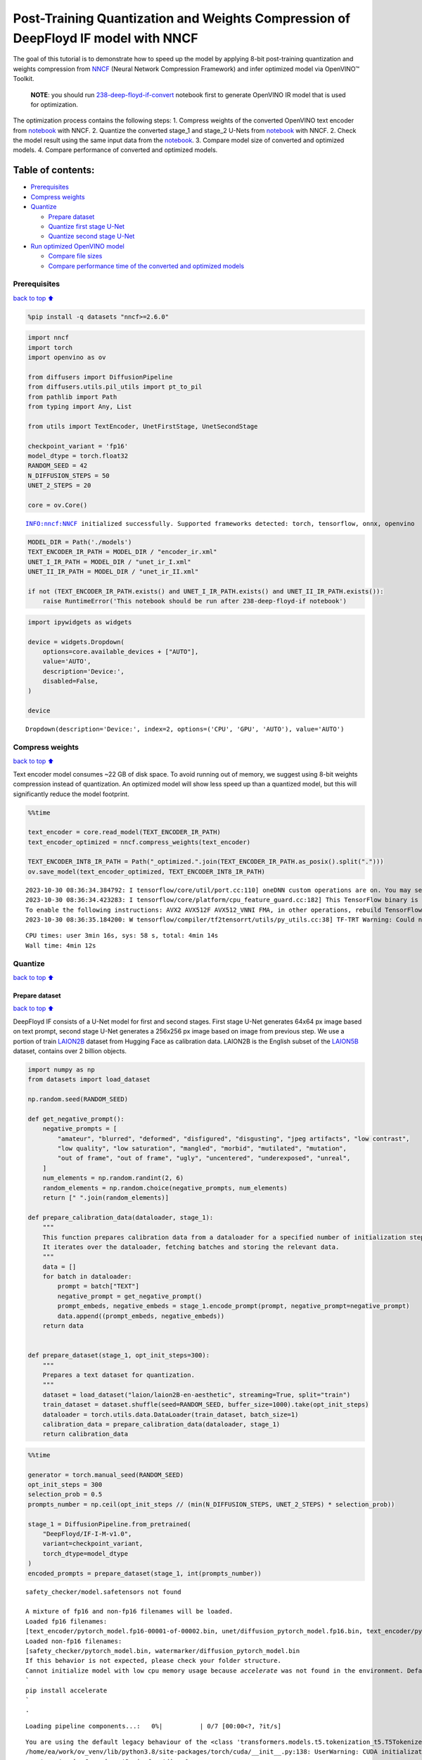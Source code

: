 Post-Training Quantization and Weights Compression of DeepFloyd IF model with NNCF
==================================================================================

The goal of this tutorial is to demonstrate how to speed up the model by
applying 8-bit post-training quantization and weights compression from
`NNCF <https://github.com/openvinotoolkit/nncf/>`__ (Neural Network
Compression Framework) and infer optimized model via OpenVINO™ Toolkit.

   **NOTE**: you should run
   `238-deep-floyd-if-convert <238-deep-floyd-if-convert.ipynb>`__
   notebook first to generate OpenVINO IR model that is used for
   optimization.

The optimization process contains the following steps: 1. Compress
weights of the converted OpenVINO text encoder from
`notebook <238-deep-floyd-if-convert.ipynb>`__ with NNCF. 2. Quantize
the converted stage_1 and stage_2 U-Nets from
`notebook <238-deep-floyd-if-convert.ipynb>`__ with NNCF. 2. Check the
model result using the same input data from the
`notebook <238-deep-floyd-if-convert.ipynb>`__. 3. Compare model size of
converted and optimized models. 4. Compare performance of converted and
optimized models.

Table of contents:
^^^^^^^^^^^^^^^^^^

-  `Prerequisites <#Prerequisites>`__
-  `Compress weights <#Compress-weights>`__
-  `Quantize <#Quantize>`__

   -  `Prepare dataset <#Prepare-dataset>`__
   -  `Quantize first stage U-Net <#Quantize-first-stage-U-Net>`__
   -  `Quantize second stage U-Net <#Quantize-second-stage-U-Net>`__

-  `Run optimized OpenVINO model <#Run-optimized-OpenVINO-model>`__

   -  `Compare file sizes <#Compare-file-sizes>`__
   -  `Compare performance time of the converted and optimized
      models <#Compare-performance-time-of-the-converted-and-optimized-models>`__

Prerequisites
-------------

`back to top ⬆️ <#Table-of-contents:>`__

.. code:: ipython3

    %pip install -q datasets "nncf>=2.6.0"

.. code:: ipython3

    import nncf
    import torch
    import openvino as ov
    
    from diffusers import DiffusionPipeline
    from diffusers.utils.pil_utils import pt_to_pil
    from pathlib import Path
    from typing import Any, List
    
    from utils import TextEncoder, UnetFirstStage, UnetSecondStage
    
    checkpoint_variant = 'fp16'
    model_dtype = torch.float32
    RANDOM_SEED = 42
    N_DIFFUSION_STEPS = 50
    UNET_2_STEPS = 20
    
    core = ov.Core()


.. parsed-literal::

    INFO:nncf:NNCF initialized successfully. Supported frameworks detected: torch, tensorflow, onnx, openvino


.. code:: ipython3

    MODEL_DIR = Path('./models')
    TEXT_ENCODER_IR_PATH = MODEL_DIR / "encoder_ir.xml"
    UNET_I_IR_PATH = MODEL_DIR / "unet_ir_I.xml"
    UNET_II_IR_PATH = MODEL_DIR / "unet_ir_II.xml"
    
    if not (TEXT_ENCODER_IR_PATH.exists() and UNET_I_IR_PATH.exists() and UNET_II_IR_PATH.exists()):
        raise RuntimeError('This notebook should be run after 238-deep-floyd-if notebook')

.. code:: ipython3

    import ipywidgets as widgets
    
    device = widgets.Dropdown(
        options=core.available_devices + ["AUTO"],
        value='AUTO',
        description='Device:',
        disabled=False,
    )
    
    device




.. parsed-literal::

    Dropdown(description='Device:', index=2, options=('CPU', 'GPU', 'AUTO'), value='AUTO')



Compress weights
----------------

`back to top ⬆️ <#Table-of-contents:>`__

Text encoder model consumes ~22 GB of disk space. To avoid running out
of memory, we suggest using 8-bit weights compression instead of
quantization. An optimized model will show less speed up than a
quantized model, but this will significantly reduce the model footprint.

.. code:: ipython3

    %%time
    
    text_encoder = core.read_model(TEXT_ENCODER_IR_PATH)
    text_encoder_optimized = nncf.compress_weights(text_encoder)
    
    TEXT_ENCODER_INT8_IR_PATH = Path("_optimized.".join(TEXT_ENCODER_IR_PATH.as_posix().split(".")))
    ov.save_model(text_encoder_optimized, TEXT_ENCODER_INT8_IR_PATH)


.. parsed-literal::

    2023-10-30 08:36:34.384792: I tensorflow/core/util/port.cc:110] oneDNN custom operations are on. You may see slightly different numerical results due to floating-point round-off errors from different computation orders. To turn them off, set the environment variable `TF_ENABLE_ONEDNN_OPTS=0`.
    2023-10-30 08:36:34.423283: I tensorflow/core/platform/cpu_feature_guard.cc:182] This TensorFlow binary is optimized to use available CPU instructions in performance-critical operations.
    To enable the following instructions: AVX2 AVX512F AVX512_VNNI FMA, in other operations, rebuild TensorFlow with the appropriate compiler flags.
    2023-10-30 08:36:35.184200: W tensorflow/compiler/tf2tensorrt/utils/py_utils.cc:38] TF-TRT Warning: Could not find TensorRT


.. parsed-literal::

    CPU times: user 3min 16s, sys: 58 s, total: 4min 14s
    Wall time: 4min 12s


Quantize
--------

`back to top ⬆️ <#Table-of-contents:>`__

Prepare dataset
~~~~~~~~~~~~~~~

`back to top ⬆️ <#Table-of-contents:>`__

DeepFloyd IF consists of a U-Net model for first and second stages.
First stage U-Net generates 64x64 px image based on text prompt, second
stage U-Net generates a 256x256 px image based on image from previous
step. We use a portion of train
`LAION2B <https://huggingface.co/datasets/laion/laion2B-en-aesthetic>`__
dataset from Hugging Face as calibration data. LAION2B is the English
subset of the `LAION5B <https://laion.ai/blog/laion-5b/>`__ dataset,
contains over 2 billion objects.

.. code:: ipython3

    import numpy as np
    from datasets import load_dataset
    
    np.random.seed(RANDOM_SEED)
    
    def get_negative_prompt():
        negative_prompts = [
            "amateur", "blurred", "deformed", "disfigured", "disgusting", "jpeg artifacts", "low contrast",
            "low quality", "low saturation", "mangled", "morbid", "mutilated", "mutation",
            "out of frame", "out of frame", "ugly", "uncentered", "underexposed", "unreal",
        ]
        num_elements = np.random.randint(2, 6)
        random_elements = np.random.choice(negative_prompts, num_elements)
        return [" ".join(random_elements)]
    
    def prepare_calibration_data(dataloader, stage_1):
        """
        This function prepares calibration data from a dataloader for a specified number of initialization steps.
        It iterates over the dataloader, fetching batches and storing the relevant data.
        """
        data = []
        for batch in dataloader:
            prompt = batch["TEXT"]
            negative_prompt = get_negative_prompt()
            prompt_embeds, negative_embeds = stage_1.encode_prompt(prompt, negative_prompt=negative_prompt)
            data.append((prompt_embeds, negative_embeds))
        return data
    
    
    def prepare_dataset(stage_1, opt_init_steps=300):
        """
        Prepares a text dataset for quantization.
        """
        dataset = load_dataset("laion/laion2B-en-aesthetic", streaming=True, split="train")
        train_dataset = dataset.shuffle(seed=RANDOM_SEED, buffer_size=1000).take(opt_init_steps)
        dataloader = torch.utils.data.DataLoader(train_dataset, batch_size=1)
        calibration_data = prepare_calibration_data(dataloader, stage_1)
        return calibration_data

.. code:: ipython3

    %%time
    
    generator = torch.manual_seed(RANDOM_SEED)
    opt_init_steps = 300
    selection_prob = 0.5
    prompts_number = np.ceil(opt_init_steps // (min(N_DIFFUSION_STEPS, UNET_2_STEPS) * selection_prob))
    
    stage_1 = DiffusionPipeline.from_pretrained(
        "DeepFloyd/IF-I-M-v1.0",
        variant=checkpoint_variant,
        torch_dtype=model_dtype
    )
    encoded_prompts = prepare_dataset(stage_1, int(prompts_number))


.. parsed-literal::

    safety_checker/model.safetensors not found
    
    A mixture of fp16 and non-fp16 filenames will be loaded.
    Loaded fp16 filenames:
    [text_encoder/pytorch_model.fp16-00001-of-00002.bin, unet/diffusion_pytorch_model.fp16.bin, text_encoder/pytorch_model.fp16-00002-of-00002.bin]
    Loaded non-fp16 filenames:
    [safety_checker/pytorch_model.bin, watermarker/diffusion_pytorch_model.bin
    If this behavior is not expected, please check your folder structure.
    Cannot initialize model with low cpu memory usage because `accelerate` was not found in the environment. Defaulting to `low_cpu_mem_usage=False`. It is strongly recommended to install `accelerate` for faster and less memory-intense model loading. You can do so with: 
    ```
    pip install accelerate
    ```
    .



.. parsed-literal::

    Loading pipeline components...:   0%|          | 0/7 [00:00<?, ?it/s]


.. parsed-literal::

    You are using the default legacy behaviour of the <class 'transformers.models.t5.tokenization_t5.T5Tokenizer'>. This is expected, and simply means that the `legacy` (previous) behavior will be used so nothing changes for you. If you want to use the new behaviour, set `legacy=False`. This should only be set if you understand what it means, and thouroughly read the reason why this was added as explained in https://github.com/huggingface/transformers/pull/24565
    /home/ea/work/ov_venv/lib/python3.8/site-packages/torch/cuda/__init__.py:138: UserWarning: CUDA initialization: The NVIDIA driver on your system is too old (found version 11080). Please update your GPU driver by downloading and installing a new version from the URL: http://www.nvidia.com/Download/index.aspx Alternatively, go to: https://pytorch.org to install a PyTorch version that has been compiled with your version of the CUDA driver. (Triggered internally at ../c10/cuda/CUDAFunctions.cpp:108.)
      return torch._C._cuda_getDeviceCount() > 0



.. parsed-literal::

    Loading checkpoint shards:   0%|          | 0/2 [00:00<?, ?it/s]



.. parsed-literal::

    Downloading readme:   0%|          | 0.00/56.0 [00:00<?, ?B/s]



.. parsed-literal::

    Resolving data files:   0%|          | 0/128 [00:00<?, ?it/s]


.. parsed-literal::

    CPU times: user 18min 16s, sys: 1min 2s, total: 19min 18s
    Wall time: 2min 5s


To collect intermediate model inputs for calibration we should customize
``CompiledModel``.

.. code:: ipython3

    class CompiledModelDecorator(ov.CompiledModel):
        def __init__(self, compiled_model, prob: float, data_cache: List[Any] = []):
            super().__init__(compiled_model)
            self.data_cache = data_cache
            self.prob = np.clip(prob, 0, 1)
    
        def __call__(self, *args, **kwargs):
            if np.random.rand() >= self.prob:
                self.data_cache.append(*args)
            return super().__call__(*args, **kwargs)

.. code:: ipython3

    stage_1.unet = UnetFirstStage(
        UNET_I_IR_PATH,
        stage_1.unet.config,
        dtype=model_dtype,
        device=device.value
    )
    stage_1.set_progress_bar_config(disable=True)
    
    stage_1_data_cache = []
    stage_1.unet.unet_openvino = CompiledModelDecorator(stage_1.unet.unet_openvino, prob=selection_prob, data_cache=stage_1_data_cache)
    
    generator = torch.manual_seed(RANDOM_SEED)
    stage_2_inputs = []  # to speed up dataset preparation for stage 2 U-Net we can collect several images below
    for data in encoded_prompts:
        prompt_embeds, negative_embeds = data
        image = stage_1(prompt_embeds=prompt_embeds, negative_prompt_embeds=negative_embeds,
                        generator=generator, output_type="pt", num_inference_steps=N_DIFFUSION_STEPS).images
        stage_2_inputs.append((image, prompt_embeds, negative_embeds))
    
        if len(stage_1_data_cache) >= opt_init_steps:
            break

Quantize first stage U-Net
~~~~~~~~~~~~~~~~~~~~~~~~~~

`back to top ⬆️ <#Table-of-contents:>`__

.. code:: ipython3

    %%time
    
    ov_model = core.read_model(UNET_I_IR_PATH)
    stage_1_calibration_dataset = nncf.Dataset(stage_1_data_cache, lambda x: x)
    
    quantized_model = nncf.quantize(
        model=ov_model,
        calibration_dataset=stage_1_calibration_dataset,
        model_type=nncf.ModelType.TRANSFORMER,
        advanced_parameters=nncf.AdvancedQuantizationParameters(smooth_quant_alpha=0.25)
    )
    
    UNET_I_INT8_PATH = "_optimized.".join(UNET_I_IR_PATH.as_posix().split("."))
    ov.save_model(quantized_model, UNET_I_INT8_PATH)


.. parsed-literal::

    Statistics collection: 100%|████████████████████████████████████████████████████████████████████████████████████████████████████████████████████████████████████████████████| 300/300 [01:35<00:00,  3.14it/s]
    Applying Smooth Quant: 100%|██████████████████████████████████████████████████████████████████████████████████████████████████████████████████████████████████████████████████| 73/73 [00:04<00:00, 17.55it/s]
    Statistics collection: 100%|████████████████████████████████████████████████████████████████████████████████████████████████████████████████████████████████████████████████| 300/300 [05:44<00:00,  1.15s/it]
    Applying Fast Bias correction: 100%|████████████████████████████████████████████████████████████████████████████████████████████████████████████████████████████████████████| 268/268 [00:35<00:00,  7.50it/s]


.. parsed-literal::

    CPU times: user 1h 8min 46s, sys: 1min 22s, total: 1h 10min 8s
    Wall time: 9min 46s


.. code:: ipython3

    %%time
    
    from tqdm.notebook import tqdm
    
    start = len(stage_2_inputs)
    for i, data in tqdm(enumerate(encoded_prompts[start:])):
        prompt_embeds, negative_embeds = data
        image = stage_1(prompt_embeds=prompt_embeds, negative_prompt_embeds=negative_embeds,
                        generator=generator, output_type="pt", num_inference_steps=N_DIFFUSION_STEPS).images
        stage_2_inputs.append((image, prompt_embeds, negative_embeds))



.. parsed-literal::

    0it [00:00, ?it/s]


.. parsed-literal::

    CPU times: user 1h 17min 46s, sys: 44.9 s, total: 1h 18min 31s
    Wall time: 4min 46s


.. code:: ipython3

    %%time
    
    generator = torch.manual_seed(RANDOM_SEED)
    opt_init_steps = 300
    
    stage_2 = DiffusionPipeline.from_pretrained(
        "DeepFloyd/IF-II-M-v1.0",
        text_encoder=None,
        variant=checkpoint_variant,
        torch_dtype=model_dtype
    )
    stage_2.set_progress_bar_config(disable=True)
    
    stage_2.unet = UnetSecondStage(
        UNET_II_IR_PATH,
        stage_2.unet.config,
        dtype=model_dtype,
        device=device.value
    )
    stage_2_data_cache = []
    stage_2.unet.unet_openvino = CompiledModelDecorator(stage_2.unet.unet_openvino, prob=selection_prob, data_cache=stage_2_data_cache)
    
    for data in tqdm(stage_2_inputs):
        image, prompt_embeds, negative_embeds = data
        image = stage_2(image=image, prompt_embeds=prompt_embeds, negative_prompt_embeds=negative_embeds,
                        generator=generator, output_type="pt", num_inference_steps=UNET_2_STEPS).images
    
        if len(stage_2_data_cache) >= opt_init_steps:
            break


.. parsed-literal::

    
    A mixture of fp16 and non-fp16 filenames will be loaded.
    Loaded fp16 filenames:
    [text_encoder/model.fp16-00001-of-00002.safetensors, unet/diffusion_pytorch_model.fp16.safetensors, text_encoder/model.fp16-00002-of-00002.safetensors, safety_checker/model.fp16.safetensors]
    Loaded non-fp16 filenames:
    [watermarker/diffusion_pytorch_model.safetensors
    If this behavior is not expected, please check your folder structure.
    Cannot initialize model with low cpu memory usage because `accelerate` was not found in the environment. Defaulting to `low_cpu_mem_usage=False`. It is strongly recommended to install `accelerate` for faster and less memory-intense model loading. You can do so with: 
    ```
    pip install accelerate
    ```
    .



.. parsed-literal::

    Loading pipeline components...:   0%|          | 0/7 [00:00<?, ?it/s]


.. parsed-literal::

    CPU times: user 6h 28min 3s, sys: 2min 11s, total: 6h 30min 15s
    Wall time: 24min 32s


Quantize second stage U-Net
~~~~~~~~~~~~~~~~~~~~~~~~~~~

`back to top ⬆️ <#Table-of-contents:>`__

.. code:: ipython3

    %%time
    
    ov_model = core.read_model(UNET_II_IR_PATH)
    
    calibration_dataset = nncf.Dataset(stage_2_data_cache, lambda x: x)
    quantized_model = nncf.quantize(
        model=ov_model,
        calibration_dataset=calibration_dataset,
        model_type=nncf.ModelType.TRANSFORMER,
    )
    
    UNET_II_INT8_PATH = "_optimized.".join(UNET_II_IR_PATH.as_posix().split("."))
    ov.save_model(quantized_model, UNET_II_INT8_PATH)


.. parsed-literal::

    Statistics collection: 100%|████████████████████████████████████████████████████████████████████████████████████████████████████████████████████████████████████████████████| 300/300 [12:02<00:00,  2.41s/it]
    Applying Smooth Quant: 100%|██████████████████████████████████████████████████████████████████████████████████████████████████████████████████████████████████████████████████| 54/54 [00:03<00:00, 15.80it/s]
    Statistics collection: 100%|████████████████████████████████████████████████████████████████████████████████████████████████████████████████████████████████████████████████| 300/300 [34:51<00:00,  6.97s/it]
    Applying Fast Bias correction: 100%|████████████████████████████████████████████████████████████████████████████████████████████████████████████████████████████████████████| 245/245 [00:39<00:00,  6.17it/s]


.. parsed-literal::

    CPU times: user 7h 57min 5s, sys: 6min 43s, total: 8h 3min 49s
    Wall time: 49min 24s


Run optimized OpenVINO model
----------------------------

`back to top ⬆️ <#Table-of-contents:>`__

Let us check predictions with the optimized OpenVINO DeepFloyd IF model
result using the same input data from the `1st
notebook <238-deep-floyd-if.ipynb>`__.

.. code:: ipython3

    prompt = 'ultra close color photo portrait of rainbow owl with deer horns in the woods'
    negative_prompt = 'blurred unreal uncentered occluded'

.. code:: ipython3

    %%time
    
    stage_1 = DiffusionPipeline.from_pretrained(
        "DeepFloyd/IF-I-M-v1.0",
        variant=checkpoint_variant,
        torch_dtype=model_dtype
    )
    
    # Initialize the First Stage U-Net wrapper class
    stage_1.unet = UnetFirstStage(
        UNET_I_INT8_PATH,
        stage_1.unet.config,
        dtype=model_dtype,
        device=device.value
    )
    
    stage_1.text_encoder = TextEncoder(TEXT_ENCODER_INT8_IR_PATH, dtype=model_dtype, device=device.value)
    print('The model has been loaded')
    
    # Generate text embeddings
    prompt_embeds, negative_embeds = stage_1.encode_prompt(prompt, negative_prompt=negative_prompt)
    
    # Fix PRNG seed
    generator = torch.manual_seed(RANDOM_SEED)
    
    # Inference
    image = stage_1(prompt_embeds=prompt_embeds, negative_prompt_embeds=negative_embeds,
                    generator=generator, output_type="pt", num_inference_steps=N_DIFFUSION_STEPS).images
    
    # Show the image
    pt_to_pil(image)[0]


.. parsed-literal::

    safety_checker/model.safetensors not found
    
    A mixture of fp16 and non-fp16 filenames will be loaded.
    Loaded fp16 filenames:
    [text_encoder/pytorch_model.fp16-00001-of-00002.bin, unet/diffusion_pytorch_model.fp16.bin, text_encoder/pytorch_model.fp16-00002-of-00002.bin]
    Loaded non-fp16 filenames:
    [safety_checker/pytorch_model.bin, watermarker/diffusion_pytorch_model.bin
    If this behavior is not expected, please check your folder structure.
    Cannot initialize model with low cpu memory usage because `accelerate` was not found in the environment. Defaulting to `low_cpu_mem_usage=False`. It is strongly recommended to install `accelerate` for faster and less memory-intense model loading. You can do so with: 
    ```
    pip install accelerate
    ```
    .



.. parsed-literal::

    Loading pipeline components...:   0%|          | 0/7 [00:00<?, ?it/s]



.. parsed-literal::

    Loading checkpoint shards:   0%|          | 0/2 [00:00<?, ?it/s]


.. parsed-literal::

    The model has been loaded



.. parsed-literal::

      0%|          | 0/50 [00:00<?, ?it/s]


.. parsed-literal::

    CPU times: user 3min 39s, sys: 21 s, total: 4min
    Wall time: 58.7 s




.. image:: 238-deep-floyd-if-optimize-with-output_files/238-deep-floyd-if-optimize-with-output_23_6.png



.. code:: ipython3

    %%time
    
    stage_2 = DiffusionPipeline.from_pretrained(
        "DeepFloyd/IF-II-M-v1.0",
        text_encoder=None,
        variant=checkpoint_variant,
        torch_dtype=model_dtype
    )
    
    # Initialize the Second Stage U-Net wrapper class
    stage_2.unet = UnetSecondStage(
        UNET_II_INT8_PATH,
        stage_2.unet.config,
        dtype=model_dtype,
        device=device.value
    )
    print('The model has been loaded')
    
    image = stage_2(
        image=image, prompt_embeds=prompt_embeds, negative_prompt_embeds=negative_embeds,
        generator=generator, output_type="pt", num_inference_steps=UNET_2_STEPS).images
    
    # Show the image
    pil_image = pt_to_pil(image)[0]
    pil_image


.. parsed-literal::

    
    A mixture of fp16 and non-fp16 filenames will be loaded.
    Loaded fp16 filenames:
    [text_encoder/model.fp16-00001-of-00002.safetensors, unet/diffusion_pytorch_model.fp16.safetensors, text_encoder/model.fp16-00002-of-00002.safetensors, safety_checker/model.fp16.safetensors]
    Loaded non-fp16 filenames:
    [watermarker/diffusion_pytorch_model.safetensors
    If this behavior is not expected, please check your folder structure.
    Cannot initialize model with low cpu memory usage because `accelerate` was not found in the environment. Defaulting to `low_cpu_mem_usage=False`. It is strongly recommended to install `accelerate` for faster and less memory-intense model loading. You can do so with: 
    ```
    pip install accelerate
    ```
    .



.. parsed-literal::

    Loading pipeline components...:   0%|          | 0/7 [00:00<?, ?it/s]


.. parsed-literal::

    The model has been loaded



.. parsed-literal::

      0%|          | 0/20 [00:00<?, ?it/s]


.. parsed-literal::

    CPU times: user 6min 20s, sys: 6.78 s, total: 6min 27s
    Wall time: 32.1 s




.. image:: 238-deep-floyd-if-optimize-with-output_files/238-deep-floyd-if-optimize-with-output_24_5.png



.. code:: ipython3

    
    import cv2
    import numpy as np
    from utils import convert_result_to_image, download_omz_model
    
    # 1032: 4x superresolution, 1033: 3x superresolution
    model_name = 'single-image-super-resolution-1032'
    download_omz_model(model_name, MODEL_DIR)
    
    sr_model_xml_path = MODEL_DIR / f'{model_name}.xml'
    model = core.read_model(model=sr_model_xml_path)
    model.reshape({
        0: [1, 3, 256, 256],
        1: [1, 3, 1024, 1024]
    })
    compiled_sr_model = core.compile_model(model=model, device_name=device.value)
    
    original_image = np.array(pil_image)
    bicubic_image = cv2.resize(
        src=original_image, dsize=(1024, 1024), interpolation=cv2.INTER_CUBIC
    )
    
    # Reshape the images from (H,W,C) to (N,C,H,W) as expected by the model.
    input_image_original = np.expand_dims(original_image.transpose(2, 0, 1), axis=0)
    input_image_bicubic = np.expand_dims(bicubic_image.transpose(2, 0, 1), axis=0)
    
    # Model Inference
    result = compiled_sr_model(
        [input_image_original, input_image_bicubic]
    )[compiled_sr_model.output(0)]
    
    img = convert_result_to_image(result)
    img


.. parsed-literal::

    single-image-super-resolution-1032 already downloaded to models




.. image:: 238-deep-floyd-if-optimize-with-output_files/238-deep-floyd-if-optimize-with-output_25_1.png



   **NOTE**: Accuracy of quantized models can generally be improved by
   increasing calibration dataset size. For U-Net models, you can
   collect a more diverse dataset by using a smaller ``selection_prob``
   value, but this will increase the dataset collection time.

Compare file sizes
^^^^^^^^^^^^^^^^^^

`back to top ⬆️ <#Table-of-contents:>`__

Let’s calculate the compression rate of the optimized IRs file size
relative to the FP16 OpenVINO models file size

.. code:: ipython3

    def calculate_compression_rate(ov_model_path):
        fp16_ir_model_size = Path(ov_model_path).with_suffix(".bin").stat().st_size / 1024 / 1024
        int8_model_path = "_optimized.".join(ov_model_path.as_posix().split("."))
        quantized_model_size = Path(int8_model_path).with_suffix(".bin").stat().st_size / 1024 / 1024
        print(f'{ov_model_path.as_posix().split(".")[0]}')
        print(f"    * FP16 IR model size: {fp16_ir_model_size:.2f} MB")
        print(f"    * INT8 model size: {quantized_model_size:.2f} MB")
        print(f"    * Model compression rate: {fp16_ir_model_size / quantized_model_size:.3f}")

.. code:: ipython3

    for model_path in [TEXT_ENCODER_IR_PATH, UNET_I_IR_PATH, UNET_II_IR_PATH]:
        calculate_compression_rate(model_path)


.. parsed-literal::

    models/encoder_ir
        * FP16 IR model size: 22006.77 MB
        * INT8 model size: 4546.70 MB
        * Model compression rate: 4.840
    models/unet_ir_I
        * FP16 IR model size: 1417.56 MB
        * INT8 model size: 355.16 MB
        * Model compression rate: 3.991
    models/unet_ir_II
        * FP16 IR model size: 1758.82 MB
        * INT8 model size: 440.49 MB
        * Model compression rate: 3.993


Compare performance time of the converted and optimized models
^^^^^^^^^^^^^^^^^^^^^^^^^^^^^^^^^^^^^^^^^^^^^^^^^^^^^^^^^^^^^^

`back to top ⬆️ <#Table-of-contents:>`__

To measure the inference performance of OpenVINO FP16 and INT8 models,
use `Benchmark
Tool <https://docs.openvino.ai/2024/learn-openvino/openvino-samples/benchmark-tool.html>`__.

   **NOTE**: For more accurate performance, run ``benchmark_app`` in a
   terminal/command prompt after closing other applications. Run
   ``benchmark_app --help`` to see an overview of all command-line
   options.

.. code:: ipython3

    import re
    
    def get_fps(benchmark_output: str):
        parsed_output = [line for line in benchmark_output if 'Throughput:' in line]
        fps = re.findall(r"\d+\.\d+", parsed_output[0])[0]
        return fps

Text encoder

.. code:: ipython3

    benchmark_output = !benchmark_app -m $TEXT_ENCODER_IR_PATH -d $device.value -api async
    original_fps = get_fps(benchmark_output)
    print(f"FP16 Text Encoder Throughput: {original_fps} FPS")
    
    benchmark_output = !benchmark_app -m $TEXT_ENCODER_INT8_IR_PATH -d $device.value -api async
    optimized_fps = get_fps(benchmark_output)
    print(f"INT8 Text Encoder Throughput: {optimized_fps} FPS")
    print(f"Text encoder speed up: {float(optimized_fps) / float(original_fps)}")


.. parsed-literal::

    FP16 Text Encoder Throughput: 0.99 FPS
    INT8 Text Encoder Throughput: 2.47 FPS
    Text encoder speed up: 2.4949494949494953


First stage UNet

.. code:: ipython3

    benchmark_output = !benchmark_app -m $UNET_I_IR_PATH -d $device.value -api async
    original_fps = get_fps(benchmark_output)
    print(f"FP16 1 stage U-Net Throughput: {original_fps} FPS")
    
    benchmark_output = !benchmark_app -m $UNET_I_INT8_PATH -d $device.value -api async
    optimized_fps = get_fps(benchmark_output)
    print(f"INT8 1 stage U-Net Throughput: {optimized_fps} FPS")
    print(f"1 stage U-Net speed up: {float(optimized_fps) / float(original_fps)}")


.. parsed-literal::

    FP16 1 stage U-Net Throughput: 4.65 FPS
    INT8 1 stage U-Net Throughput: 12.06 FPS
    1 stage U-Net speed up: 2.593548387096774


Second stage UNet

.. code:: ipython3

    benchmark_output = !benchmark_app -m $UNET_II_IR_PATH -d $device.value -api async
    original_fps = get_fps(benchmark_output)
    print(f"FP16 2 stage U-Net Throughput: {original_fps} FPS")
    
    benchmark_output = !benchmark_app -m $UNET_II_INT8_PATH -d $device.value -api async
    optimized_fps = get_fps(benchmark_output)
    print(f"INT8 2 stage U-Net Throughput: {optimized_fps} FPS")
    print(f"2 stage U-Net speed up: {float(optimized_fps) / float(original_fps)}")


.. parsed-literal::

    FP16 2 stage U-Net Throughput: 0.28 FPS
    INT8 2 stage U-Net Throughput: 0.92 FPS
    2 stage U-Net speed up: 3.2857142857142856


